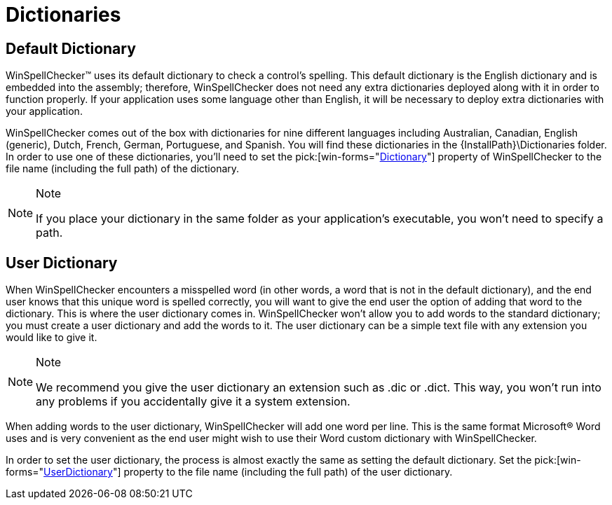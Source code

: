 ﻿////

|metadata|
{
    "name": "winspellchecker-dictionaries",
    "controlName": ["WinSpellChecker"],
    "tags": ["Application Scenarios","Getting Started"],
    "guid": "{648E59B4-9D32-4DCB-85B5-DD1763A62D1F}",  
    "buildFlags": [],
    "createdOn": "0001-01-01T00:00:00Z"
}
|metadata|
////

= Dictionaries

== Default Dictionary

WinSpellChecker™ uses its default dictionary to check a control's spelling. This default dictionary is the English dictionary and is embedded into the assembly; therefore, WinSpellChecker does not need any extra dictionaries deployed along with it in order to function properly. If your application uses some language other than English, it will be necessary to deploy extra dictionaries with your application.

WinSpellChecker comes out of the box with dictionaries for nine different languages including Australian, Canadian, English (generic), Dutch, French, German, Portuguese, and Spanish. You will find these dictionaries in the {InstallPath}\Dictionaries folder. In order to use one of these dictionaries, you'll need to set the  pick:[win-forms="link:{ApiPlatform}win.ultrawinspellchecker{ApiVersion}~infragistics.win.ultrawinspellchecker.ultraspellchecker~dictionary.html[Dictionary]"]  property of WinSpellChecker to the file name (including the full path) of the dictionary.

.Note
[NOTE]
====
If you place your dictionary in the same folder as your application's executable, you won't need to specify a path.
====

== User Dictionary

When WinSpellChecker encounters a misspelled word (in other words, a word that is not in the default dictionary), and the end user knows that this unique word is spelled correctly, you will want to give the end user the option of adding that word to the dictionary. This is where the user dictionary comes in. WinSpellChecker won't allow you to add words to the standard dictionary; you must create a user dictionary and add the words to it. The user dictionary can be a simple text file with any extension you would like to give it.

.Note
[NOTE]
====
We recommend you give the user dictionary an extension such as .dic or .dict. This way, you won't run into any problems if you accidentally give it a system extension.
====

When adding words to the user dictionary, WinSpellChecker will add one word per line. This is the same format Microsoft® Word uses and is very convenient as the end user might wish to use their Word custom dictionary with WinSpellChecker.

In order to set the user dictionary, the process is almost exactly the same as setting the default dictionary. Set the  pick:[win-forms="link:{ApiPlatform}win.ultrawinspellchecker{ApiVersion}~infragistics.win.ultrawinspellchecker.ultraspellchecker~userdictionary.html[UserDictionary]"]  property to the file name (including the full path) of the user dictionary.